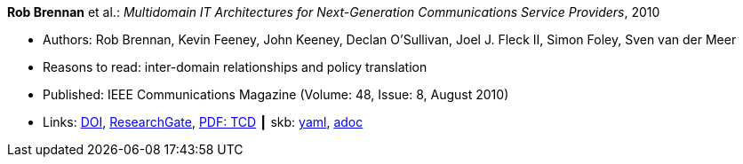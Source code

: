 //
// This file was generated by SKB-Dashboard, task 'lib-yaml2src'
// - on Wednesday November  7 at 08:42:47
// - skb-dashboard: https://www.github.com/vdmeer/skb-dashboard
//

*Rob Brennan* et al.: _Multidomain IT Architectures for Next-Generation Communications Service Providers_, 2010

* Authors: Rob Brennan, Kevin Feeney, John Keeney, Declan O'Sullivan, Joel J. Fleck II, Simon Foley, Sven van der Meer
* Reasons to read: inter-domain relationships and policy translation
* Published: IEEE Communications Magazine (Volume: 48, Issue: 8, August 2010)
* Links:
      link:https://doi.org/10.1109/MCOM.2010.5534595[DOI],
      link:https://www.researchgate.net/publication/224163138_Multidomain_IT_architectures_for_next-generation_communications_service_providers_Next-Generation_Telco_IT_Architectures[ResearchGate],
      link:http://www.tara.tcd.ie/handle/2262/40593[PDF: TCD]
    ┃ skb:
        https://github.com/vdmeer/skb/tree/master/data/library/article/2010/brennan-2010-commag.yaml[yaml],
        https://github.com/vdmeer/skb/tree/master/data/library/article/2010/brennan-2010-commag.adoc[adoc]

